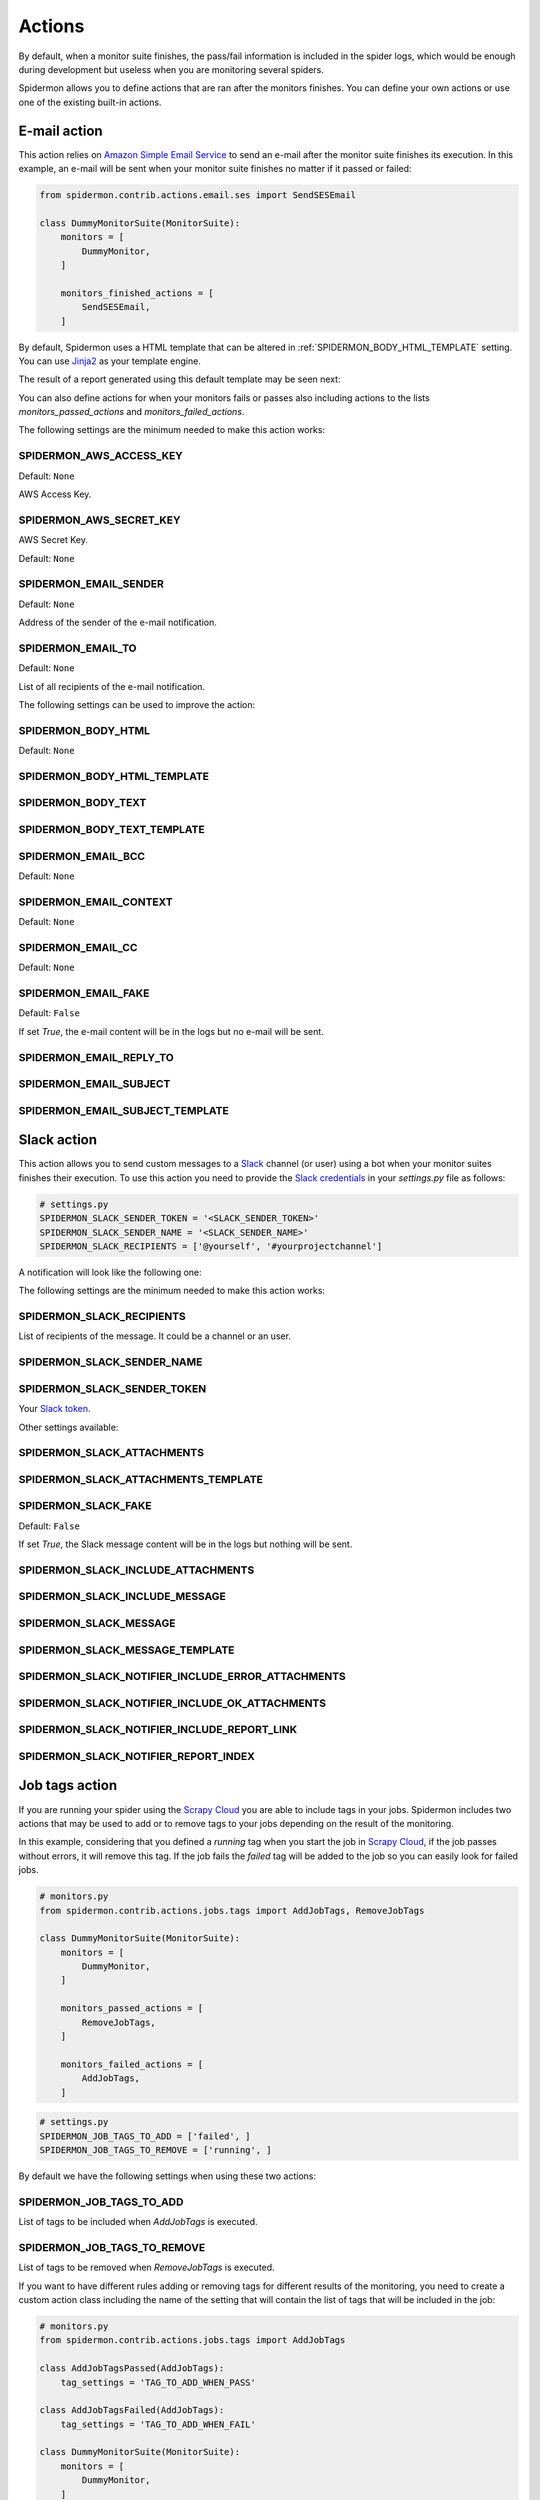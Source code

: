 .. _actions:

=======
Actions
=======

By default, when a monitor suite finishes, the pass/fail information is included
in the spider logs, which would be enough during development but useless when
you are monitoring several spiders.

Spidermon allows you to define actions that are ran after the monitors finishes.
You can define your own actions or use one of the existing built-in actions.

.. _actions-email:

E-mail action
=============

This action relies on `Amazon Simple Email Service`_ to send an e-mail after the
monitor suite finishes its execution. In this example, an e-mail will be sent
when your monitor suite finishes no matter if it passed or failed:

.. code-block:: python

    from spidermon.contrib.actions.email.ses import SendSESEmail

    class DummyMonitorSuite(MonitorSuite):
        monitors = [
            DummyMonitor,
        ]

        monitors_finished_actions = [
            SendSESEmail,
        ]

By default, Spidermon uses a HTML template that can be altered in
:ref:`SPIDERMON_BODY_HTML_TEMPLATE` setting. You can use `Jinja2`_ as your
template engine.

The result of a report generated using this default template may be seen next:

.. image:: /_static/email1.png
   :scale: 25 %
   :alt: E-mail Report 1

.. image:: /_static/email2.png
   :scale: 25 %
   :alt: E-mail Report 2

You can also define actions for when your monitors fails or passes also including
actions to the lists `monitors_passed_actions` and `monitors_failed_actions`.

The following settings are the minimum needed to make this action works:

.. _SPIDERMON_AWS_ACCESS_KEY:

SPIDERMON_AWS_ACCESS_KEY
------------------------

Default: ``None``

AWS Access Key.

.. _SPIDERMON_AWS_SECRET_KEY:

SPIDERMON_AWS_SECRET_KEY
------------------------

AWS Secret Key.

Default: ``None``

.. _SPIDERMON_EMAIL_SENDER:

SPIDERMON_EMAIL_SENDER
----------------------

Default: ``None``

Address of the sender of the e-mail notification.

.. _SPIDERMON_EMAIL_TO:

SPIDERMON_EMAIL_TO
------------------

Default: ``None``

List of all recipients of the e-mail notification.

The following settings can be used to improve the action:

.. _SPIDERMON_BODY_HTML:

SPIDERMON_BODY_HTML
-------------------

Default: ``None``

.. _SPIDERMON_BODY_HTML_TEMPLATE:

SPIDERMON_BODY_HTML_TEMPLATE
----------------------------

.. _SPIDERMON_BODY_TEXT:

SPIDERMON_BODY_TEXT
-------------------

.. _SPIDERMON_BODY_TEXT_TEMPLATE:

SPIDERMON_BODY_TEXT_TEMPLATE
----------------------------

.. _SPIDERMON_EMAIL_BCC:

SPIDERMON_EMAIL_BCC
-------------------

Default: ``None``

.. _SPIDERMON_EMAIL_CONTEXT:

SPIDERMON_EMAIL_CONTEXT
-----------------------

Default: ``None``

.. _SPIDERMON_EMAIL_CC:

SPIDERMON_EMAIL_CC
------------------

Default: ``None``

.. _SPIDERMON_EMAIL_FAKE:

SPIDERMON_EMAIL_FAKE
--------------------

Default: ``False``

If set `True`, the e-mail content will be in the logs but no e-mail will be sent.

.. _SPIDERMON_EMAIL_REPLY_TO:

SPIDERMON_EMAIL_REPLY_TO
------------------------

.. _SPIDERMON_EMAIL_SUBJECT:

SPIDERMON_EMAIL_SUBJECT
-----------------------

.. _SPIDERMON_EMAIL_SUBJECT_TEMPLATE:

SPIDERMON_EMAIL_SUBJECT_TEMPLATE
--------------------------------

.. _Amazon Simple Email Service: https://aws.amazon.com/pt/ses/
.. _Jinja2: http://jinja.pocoo.org/

.. _actions-slack:

Slack action
============

This action allows you to send custom messages to a `Slack`_ channel (or user)
using a bot when your monitor suites finishes their execution. To use this action
you need to provide the `Slack credentials`_ in your `settings.py`
file as follows:

.. code-block:: python

    # settings.py
    SPIDERMON_SLACK_SENDER_TOKEN = '<SLACK_SENDER_TOKEN>'
    SPIDERMON_SLACK_SENDER_NAME = '<SLACK_SENDER_NAME>'
    SPIDERMON_SLACK_RECIPIENTS = ['@yourself', '#yourprojectchannel']

A notification will look like the following one:

.. image:: /_static/slack_notification.png
   :scale: 50 %
   :alt: Slack Notification

The following settings are the minimum needed to make this action works:

.. _SPIDERMON_SLACK_RECIPIENTS:

SPIDERMON_SLACK_RECIPIENTS
--------------------------

List of recipients of the message. It could be a channel or an user.

.. _SPIDERMON_SLACK_SENDER_NAME:

SPIDERMON_SLACK_SENDER_NAME
---------------------------

.. _SPIDERMON_SLACK_SENDER_TOKEN:

SPIDERMON_SLACK_SENDER_TOKEN
----------------------------

Your `Slack token`_.

Other settings available:

.. _SPIDERMON_SLACK_ATTACHMENTS:

SPIDERMON_SLACK_ATTACHMENTS
---------------------------

.. _SPIDERMON_SLACK_ATTACHMENTS_TEMPLATE:

SPIDERMON_SLACK_ATTACHMENTS_TEMPLATE
------------------------------------

.. _SPIDERMON_SLACK_FAKE:

SPIDERMON_SLACK_FAKE
--------------------

Default: ``False``

If set `True`, the Slack message content will be in the logs but nothing will be sent.

.. _SPIDERMON_SLACK_INCLUDE_ATTACHMENTS:

SPIDERMON_SLACK_INCLUDE_ATTACHMENTS
-----------------------------------

.. _SPIDERMON_SLACK_INCLUDE_MESSAGE:

SPIDERMON_SLACK_INCLUDE_MESSAGE
-------------------------------

.. _SPIDERMON_SLACK_MESSAGE:

SPIDERMON_SLACK_MESSAGE
-----------------------

.. _SPIDERMON_SLACK_MESSAGE_TEMPLATE:

SPIDERMON_SLACK_MESSAGE_TEMPLATE
--------------------------------

.. _SPIDERMON_SLACK_NOTIFIER_INCLUDE_ERROR_ATTACHMENTS:

SPIDERMON_SLACK_NOTIFIER_INCLUDE_ERROR_ATTACHMENTS
--------------------------------------------------

.. _SPIDERMON_SLACK_NOTIFIER_INCLUDE_OK_ATTACHMENTS:

SPIDERMON_SLACK_NOTIFIER_INCLUDE_OK_ATTACHMENTS
-----------------------------------------------

.. _SPIDERMON_SLACK_NOTIFIER_INCLUDE_REPORT_LINK:

SPIDERMON_SLACK_NOTIFIER_INCLUDE_REPORT_LINK
--------------------------------------------

.. _SPIDERMON_SLACK_NOTIFIER_REPORT_INDEX:

SPIDERMON_SLACK_NOTIFIER_REPORT_INDEX
-------------------------------------

.. _`Slack`: https://slack.com/
.. _`Slack credentials`: https://api.slack.com/docs/token-types
.. _`Slack token`: https://api.slack.com/docs/token-types

.. _actions-job-tags:

Job tags action
===============

If you are running your spider using the `Scrapy Cloud`_ you are able to include
tags in your jobs. Spidermon includes two actions that may be used to add or to
remove tags to your jobs depending on the result of the monitoring.

In this example, considering that you defined a `running` tag when you start the
job in `Scrapy Cloud`_, if the job passes without errors, it will remove this tag.
If the job fails the `failed` tag will be added to the job so you can easily look
for failed jobs.

.. code-block:: python

    # monitors.py
    from spidermon.contrib.actions.jobs.tags import AddJobTags, RemoveJobTags

    class DummyMonitorSuite(MonitorSuite):
        monitors = [
            DummyMonitor,
        ]

        monitors_passed_actions = [
            RemoveJobTags,
        ]

        monitors_failed_actions = [
            AddJobTags,
        ]

.. code-block:: python

    # settings.py
    SPIDERMON_JOB_TAGS_TO_ADD = ['failed', ]
    SPIDERMON_JOB_TAGS_TO_REMOVE = ['running', ]

By default we have the following settings when using these two actions:

.. _SPIDERMON_JOB_TAGS_TO_ADD:

SPIDERMON_JOB_TAGS_TO_ADD
-------------------------

List of tags to be included when `AddJobTags` is executed.

.. _SPIDERMON_JOB_TAGS_TO_REMOVE:

SPIDERMON_JOB_TAGS_TO_REMOVE
----------------------------

List of tags to be removed when `RemoveJobTags` is executed.

If you want to have different rules adding or removing tags for different results
of the monitoring, you need to create a custom action class including the name
of the setting that will contain the list of tags that will be included in the job:

.. code-block:: python

    # monitors.py
    from spidermon.contrib.actions.jobs.tags import AddJobTags

    class AddJobTagsPassed(AddJobTags):
        tag_settings = 'TAG_TO_ADD_WHEN_PASS'

    class AddJobTagsFailed(AddJobTags):
        tag_settings = 'TAG_TO_ADD_WHEN_FAIL'

    class DummyMonitorSuite(MonitorSuite):
        monitors = [
            DummyMonitor,
        ]

        monitors_passed_actions = [
            AddJobTagsPassed,
        ]

        monitors_failed_actions = [
            AddJobTagsFailed,
        ]

.. code-block:: python

    # settings.py
    TAG_TO_ADD_WHEN_PASS = ['passed', ]
    TAG_TO_ADD_WHEN_FAIL = ['failed', ]

.. _Scrapy Cloud: https://scrapinghub.com/scrapy-cloud

.. _actions-file-report:

File Report action
==================

This action allows to create a file report based on a template. As
:ref:`actions-email` you can use `Jinja2`_ as your template engine.

In this example we will create a file called `my_report.html` when the monitor suite finishes:

.. code-block:: python

    # monitors.py
    from spidermon.contrib.actions.reports.files import CreateFileReport

    class DummyMonitorSuite(MonitorSuite):
        monitors = [
            DummyMonitor,
        ]

        monitors_finished_actions = [
            CreateFileReport,
        ]

.. code-block:: python

    # settings.py
    SPIDERMON_REPORT_TEMPLATE = 'reports/email/monitors/result.jinja'
    SPIDERMON_REPORT_CONTEXT = {
        'report_title': 'Spidermon File Report'
    }
    SPIDERMON_REPORT_FILENAME = 'my_report.html'

Settings available:

.. _SPIDERMON_REPORT_CONTEXT:

SPIDERMON_REPORT_CONTEXT
------------------------

Dictionary containing context variables to be included in your report.

.. _SPIDERMON_REPORT_FILENAME:

SPIDERMON_REPORT_FILENAME
-------------------------

String containing the path of the generated report file.

.. _SPIDERMON_REPORT_TEMPLATE:

SPIDERMON_REPORT_TEMPLATE
-------------------------

String containing the location of the template for the file report.

.. _actions-s3-report:

S3 Report action
================

This action works exactly like :ref:`actions-file-report` but instead of saving the
generated report locally, it uploads it to a S3 Amazon Bucket.

Settings available:

.. _SPIDERMON_REPORT_S3_BUCKET:

SPIDERMON_REPORT_S3_BUCKET
--------------------------

.. _SPIDERMON_REPORT_S3_CONTENT_TYPE:

SPIDERMON_REPORT_S3_CONTENT_TYPE
--------------------------------

.. _SPIDERMON_REPORT_S3_FILENAME:

SPIDERMON_REPORT_S3_FILENAME
----------------------------

.. _SPIDERMON_REPORT_S3_MAKE_PUBLIC:

SPIDERMON_REPORT_S3_MAKE_PUBLIC
-------------------------------

.. _SPIDERMON_REPORT_S3_REGION_ENDPOINT:

SPIDERMON_REPORT_S3_REGION_ENDPOINT
-----------------------------------

.. _actions-sentry-action:

Sentry action
============

This action allows you to send custom messages to `Sentry`_ when your
monitor suites finishes their execution. To use this action
you need to provide the `Sentry DSN`_ in your `settings.py`
file as follows:

.. code-block:: python

    # settings.py
    SPIDERMON_SENTRY_DSN = '<SENTRY_DSN_URL>'
    SPIDERMON_SENTRY_PROJECT_NAME = '<PROJECT_NAME>'
    SPIDERMON_SENTRY_ENVIRONMENT_TYPE = '<ENVIRONMENT_TYPE>'

A notification on `Sentry`_ will look like the following one:

.. image:: /_static/sentry_notification.png
   :scale: 50 %
   :alt: Sentry Notification

The following settings are needed to make this action workable:

.. _SPIDERMON_SENTRY_DSN:

SPIDERMON_SENTRY_DSN
--------------------------

Data Source Name provided by `Sentry`_, it's a representation of the configuration required by the Sentry SDKs.

.. _SPIDERMON_SENTRY_PROJECT_NAME:

SPIDERMON_SENTRY_PROJECT_NAME
-------------------------------------

Project name to use in notification title.

.. _SPIDERMON_SENTRY_ENVIRONMENT_TYPE:

SPIDERMON_SENTRY_ENVIRONMENT_TYPE
-------------------------------------

Default: ``Development``

Environment type to use in notification title.
It could be set to anything like local, staging, development or production.

.. _SPIDERMON_SENTRY_LOG_LEVEL:

SPIDERMON_SENTRY_LOG_LEVEL
---------------------------

Default: ``error``

It could be set to any level provided by `Sentry Log Level`_

.. _SPIDERMON_SENTRY_FAKE:

SPIDERMON_SENTRY_FAKE
--------------------

Default: ``False``

If set `True`, the Sentry message will be in the logs but nothing will be sent.

.. _`Sentry`: https://sentry.io/
.. _`Sentry DSN`: https://docs.sentry.io/error-reporting/quickstart/?platform=python#configure-the-sdk
.. _`Sentry Log Level`: https://docs.sentry.io/enriching-error-data/context/?platform=python#setting-the-level

.. _actions-custom-action:

Custom actions
==============

You can define your own custom actions to be executed by your monitor suites. Just
create a class that inherits from `spidermon.core.actions.Action` and implement
the `run_action` method.

.. code-block:: python

    from spidermon.core.actions import Action

    class MyCustomAction(Action):
        def run_action(self):
            # Include here the logic of your action
            # (...)
